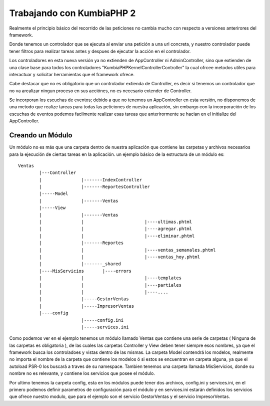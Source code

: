 ﻿Trabajando con KumbiaPHP 2
==========================

Realmente el principio básico del recorrido de las peticiones no cambia mucho con respecto a versiones anterirores del framework.

Donde tenemos un controlador que se ejecuta al enviar una petición a una url concreta, y nuestro controlador puede tener filtros para realizar tareas antes y despues de ejecutar la acción en el controlador. 

Los controladores en esta nueva versión ya no extienden de AppController ni AdminController, sino que extienden de una clase base para todos los controladores "KumbiaPHP\Kernel\Controller\Controller" la cual ofrcee metodos utiles para interactuar y solicitar herramientas que el framework ofrece.

Cabe destacar que no es obligatorio que un controlador extienda de Controller, es decir si tenemos un controlador que no va arealizar ningun proceso en sus acciónes, no es necesario extender de Controller.

Se incorporan los escuchas de eventos; debido a que no tenemos un AppController en esta versión, no disponemos de una metodo que realize tareas para todas las peticiones de nuestra aplicación, sin embargo con la incorporación de los escuchas de eventos podemos facilmente realizar esas tareas que anterirormente se hacian en el initialize del AppController.

Creando un Módulo
-----------------

Un módulo no es más que una carpeta dentro de nuestra aplicación que contiene las carpetas y archivos necesarios para la ejecución de ciertas tareas en la aplicación. un ejemplo básico de la estructura de un módulo es:

::
	
	Ventas
		|---Controller
		|		|-------IndexController
		|		|-------ReportesController
		|-----Model
		|		|-------Ventas
		|-----View
		|		|-------Ventas
		|		|			|----ultimas.phtml
		|		|			|----agregar.phtml
		|		|			|----eliminar.phtml
		|		|-------Reportes
		|		|			|----ventas_semanales.phtml
		|		|			|----ventas_hoy.phtml
		|		|-------_shared
		|----MisServicios	|----errors
		|		|			|----templates
		|		|			|----partiales
		|		|			|----....
		|		|-----GestorVentas
		|		|-----ImpresorVentas
		|----config
				|-----config.ini
				|-----services.ini
		
Como podemos ver en el ejemplo tenemos un módulo llamado Ventas que contiene una serie de carpetas ( Ninguna de las carpetas es obligatoria ), de las cuales las carpetas Controller y View deben tener siempre esos nombres, ya que el framework busca los controladoes y vistas dentro de las mismas. La carpeta Model contendrá los modelos, realmente no importa el nombre de la carpeta que contiene los modelos ó si estos se encuentran en carpeta alguna, ya que el autoload PSR-0 los buscará a traves de su namespace. Tambien tenemos una carpeta llamada MisServicios, donde su nombre no es relevante, y contiene los servicios que posee el módulo.

Por ultimo tenemos la carpeta config, esta en los módulos puede tener dos archivos, config.ini y services.ini, en el primero podemos definir parametros de configuración para el módulo y en services.ini estarán definidos los servicios que ofrece nuestro modulo, que para el ejemplo son el servicio GestorVentas y el servicio ImpresorVentas.